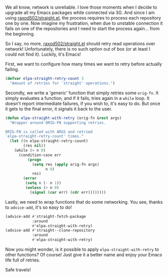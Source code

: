 We all know, network is unreliable. I love those moments when I decide to
upgrade all my Emacs packages while connected via 3G. And since I am using
[[https://github.com/raxod502/straight.el/][raxod502/straight.el]], the process requires to process each repository one by
one. Now imagine my frustration, when due to unstable connection it fails on one
of the repositories and I need to start the process again... from the beginning.

So I say, no more, [[https://github.com/raxod502/straight.el/][raxod502/straight.el]] should retry read operations over
network! Unfortunately, there is no such option out of box (or at least I could
not find it). Luckily, it's Emacs!

#+BEGIN_HTML
<!--more-->
#+END_HTML

First, we want to configure how many times we want to retry before actually
failing.

#+begin_src emacs-lisp
  (defvar elpa-straight-retry-count 3
    "Amount of retries for `straight' operations.")
#+end_src

Secondly, we write a 'generic' function that simply retries some =orig-fn=.
It simply evaluates a function, and if it fails, tries again in a =while= loop.
It doesn't report intermediate failures, if you wish to, it's easy to do. But
once it gets to the final error, it signals it back to the user.

#+begin_src emacs-lisp
  (defun elpa-straight-with-retry (orig-fn &rest args)
    "Wrapper around ORIG-FN supporting retries.

  ORIG-FN is called with ARGS and retried
  `elpa-straight-retry-count' times."
    (let ((n elpa-straight-retry-count)
          (res nil))
      (while (> n 0)
        (condition-case err
            (progn
              (setq res (apply orig-fn args)
                    n 0)
              res)
          (error
           (setq n (- n 1))
           (unless (> n 0)
             (signal (car err) (cdr err))))))))
#+end_src

Lastly, we need to wrap functions that do some networking. You see, thanks to
=advice-add=, it's so easy to do!

#+begin_src emacs-lisp
  (advice-add #'straight-fetch-package
              :around
              #'elpa-straight-with-retry)
  (advice-add #'straight--clone-repository
              :around
              #'elpa-straight-with-retry)
#+end_src

Now you might wonder, is it possible to apply =elpa-straight-with-retry= to
other functions? Of course! Just give it a better name and enjoy your Emacs life
full of retries.

Safe travels!
